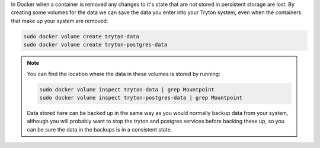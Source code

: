 In Docker when a container is removed any changes to it's state that are not
stored in persistent storage are lost.  By creating some volumes for the
data we can save the data you enter into your Tryton system, even when the
containers that make up your system are removed:

.. code-block:: bash

    sudo docker volume create tryton-data
    sudo docker volume create tryton-postgres-data

.. note::

    You can find the location where the data in these volumes is stored by
    running:

    .. code-block:: bash

        sudo docker volume inspect tryton-data | grep Mountpoint
        sudo docker volume inspect tryton-postgres-data | grep Mountpoint

    Data stored here can be backed up in the same way as you would normally
    backup data from your system, although you will probably want to
    stop the tryton and postgres services before backing these up, so you
    can be sure the data in the backups is in a consistent state.
